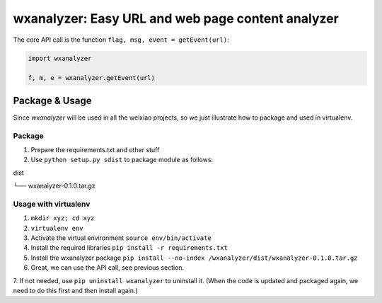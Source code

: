wxanalyzer: Easy URL and web page content analyzer
==========================


The core API call is the function ``flag, msg, event = getEvent(url)``:

.. code-block:: python

   import wxanalyzer

   f, m, e = wxanalyzer.getEvent(url)

Package & Usage
-----------

Since *wxanalyzer* will be used in all the weixiao projects, so we just illustrate 
how to package and used in virtualenv.


Package
^^^^^

1. Prepare the requirements.txt and other stuff
2. Use ``python setup.py sdist`` to package module as follows:

dist

└── wxanalyzer-0.1.0.tar.gz


Usage with virtualenv
^^^^^

1. ``mkdir xyz; cd xyz``
2. ``virtualenv env``
3. Activate the virtual environment
   ``source env/bin/activate``
4. Install the required libraries
   ``pip install -r requirements.txt``
5. Install the wxanalyzer package
   ``pip install --no-index /wxanalyzer/dist/wxanalyzer-0.1.0.tar.gz``
6. Great, we can use the API call, see previous section.
7. If not needed, use ``pip uninstall wxanalyzer`` to uninstall it. 
(When the code is updated and packaged again, we need to do this first and then install again.)
